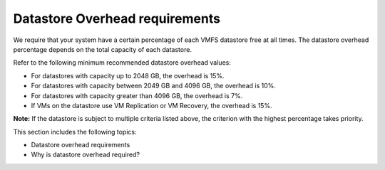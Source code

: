 .. _datastore-overhead-requirements:


===============================
Datastore Overhead requirements
===============================

We require that your system have a certain percentage of each VMFS
datastore free at all times. The datastore overhead percentage depends
on the total capacity of each datastore.

Refer to the following minimum recommended datastore overhead values:

* For datastores with capacity up to 2048 GB, the overhead is 15%.
* For datastores with capacity between 2049 GB and 4096 GB,
  the overhead is 10%.
* For datastores with capacity greater than 4096 GB, the overhead is 7%.
* If VMs on the datastore use VM Replication or VM Recovery,
  the overhead is 15%.

**Note:** If the datastore is subject to multiple criteria listed above,
the criterion with the highest percentage takes priority.

This section includes the following topics:

* Datastore overhead requirements
* Why is datastore overhead required? 
   